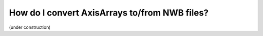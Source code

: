 How do I convert AxisArrays to/from NWB files?
#################################################

(under construction)